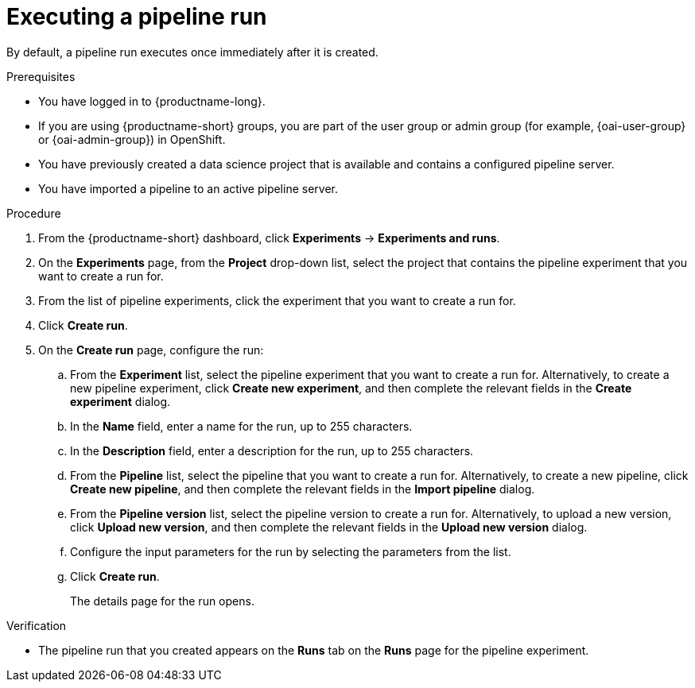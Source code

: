 :_module-type: PROCEDURE

[id="executing-a-pipeline-run_{context}"]
= Executing a pipeline run

[role='_abstract']
By default, a pipeline run executes once immediately after it is created.

.Prerequisites
* You have logged in to {productname-long}.
ifndef::upstream[]
* If you are using {productname-short} groups, you are part of the user group or admin group (for example, {oai-user-group} or {oai-admin-group}) in OpenShift.
endif::[]
ifdef::upstream[]
* If you are using {productname-short} groups, you are part of the user group or admin group (for example, {odh-user-group} or {odh-admin-group}) in OpenShift.
endif::[]
* You have previously created a data science project that is available and contains a configured pipeline server.
* You have imported a pipeline to an active pipeline server.

.Procedure
. From the {productname-short} dashboard, click *Experiments* -> *Experiments and runs*.
. On the *Experiments* page, from the *Project* drop-down list, select the project that contains the pipeline experiment that you want to create a run for.
. From the list of pipeline experiments, click the experiment that you want to create a run for.
. Click *Create run*.
. On the *Create run* page, configure the run:
.. From the *Experiment* list, select the pipeline experiment that you want to create a run for. Alternatively, to create a new pipeline experiment, click *Create new experiment*, and then complete the relevant fields in the *Create experiment* dialog.
.. In the *Name* field, enter a name for the run, up to 255 characters.
.. In the *Description* field, enter a description for the run, up to 255 characters.
.. From the *Pipeline* list, select the pipeline that you want to create a run for. Alternatively, to create a new pipeline, click *Create new pipeline*, and then complete the relevant fields in the *Import pipeline* dialog.
.. From the *Pipeline version* list, select the pipeline version to create a run for. Alternatively, to upload a new version, click *Upload new version*, and then complete the relevant fields in the *Upload new version* dialog.
.. Configure the input parameters for the run by selecting the parameters from the list.
.. Click *Create run*.
+
The details page for the run opens.

.Verification
* The pipeline run that you created appears on the *Runs* tab on the *Runs* page for the pipeline experiment.

//[role='_additional-resources']
//.Additional resources
